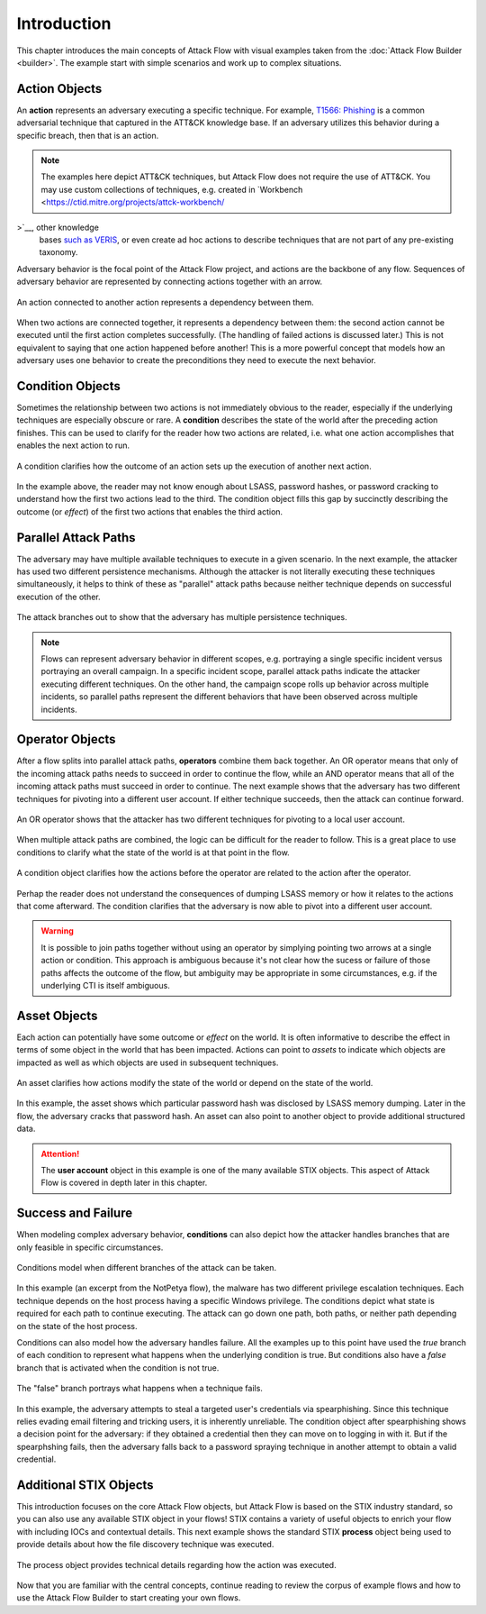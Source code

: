Introduction
============

This chapter introduces the main concepts of Attack Flow with visual examples taken from
the :doc:`Attack Flow Builder <builder>`. The example start with simple scenarios and
work up to complex situations.

Action Objects
--------------

An **action** represents an adversary executing a specific technique. For example,
`T1566: Phishing <https://attack.mitre.org/techniques/T1566/>`__ is a common adversarial
technique that captured in the ATT&CK knowledge base. If an adversary utilizes this behavior
during a specific breach, then that is an action.

.. note::

   The examples here depict ATT&CK techniques, but Attack Flow does not require the use
   of ATT&CK. You may use custom collections of techniques, e.g. created in `Workbench
   <https://ctid.mitre.org/projects/attck-workbench/

>`__, other knowledge
   bases `such as VERIS <http://veriscommunity.net/>`__, or even create ad hoc actions
   to describe techniques that are not part of any pre-existing taxonomy.

Adversary behavior is the focal point of the Attack Flow project, and actions are the
backbone of any flow. Sequences of adversary behavior are represented by connecting
actions together with an arrow.

.. figure:: _static/action.png
   :alt: A spearphishing action connected to a user execution action.
   :scale: 80%
   :align: center

   An action connected to another action represents a dependency between them.

When two actions are connected together, it represents a dependency between them: the
second action cannot be executed until the first action completes successfully. (The
handling of failed actions is discussed later.) This is not equivalent to saying that
one action happened before another! This is a more powerful concept that models how an
adversary uses one behavior to create the preconditions they need to execute the next
behavior.

Condition Objects
-----------------

Sometimes the relationship between two actions is not immediately obvious to the reader,
especially if the underlying techniques are especially obscure or rare. A **condition**
describes the state of the world after the preceding action finishes. This can be used
to clarify for the reader how two actions are related, i.e. what one action accomplishes
that enables the next action to run.

.. figure:: _static/action-condition.png
   :alt: LSASS dumping action leads to password cracking option, which leads to a condition, which leads to a registry run keys action.
   :scale: 80%
   :align: center

   A condition clarifies how the outcome of an action sets up the execution of another next
   action.

In the example above, the reader may not know enough about LSASS, password hashes, or
password cracking to understand how the first two actions lead to the third. The
condition object fills this gap by succinctly describing the outcome (or *effect*) of
the first two actions that enables the third action.

Parallel Attack Paths
---------------------

The adversary may have multiple available techniques to execute in a given scenario. In
the next example, the attacker has used two different persistence mechanisms. Although
the attacker is not literally executing these techniques simultaneously, it helps to
think of these as "parallel" attack paths because neither technique depends on
successful execution of the other.

.. figure:: _static/attack-paths.png
   :scale: 80%
   :alt: One action is connected to two other actions.
   :align: center

   The attack branches out to show that the adversary has multiple persistence
   techniques.

.. note::

   Flows can represent adversary behavior in different scopes, e.g. portraying a single
   specific incident versus portraying an overall campaign. In a specific incident
   scope, parallel attack paths indicate the attacker executing different techniques. On
   the other hand, the campaign scope rolls up behavior across multiple incidents, so
   parallel paths represent the different behaviors that have been observed across
   multiple incidents.

Operator Objects
----------------

After a flow splits into parallel attack paths, **operators** combine them back
together. An OR operator means that only of the incoming attack paths needs to succeed
in order to continue the flow, while an AND operator means that all of the incoming
attack paths must succeed in order to continue. The next example shows that the
adversary has two different techniques for pivoting into a different user account. If
either technique succeeds, then the attack can continue forward.

.. figure:: _static/operator.png
   :scale: 80%
   :alt: Two actions are connected to an OR operator, which is then connected to a third action.
   :align: center

   An OR operator shows that the attacker has two different techniques for pivoting to a
   local user account.

When multiple attack paths are combined, the logic can be difficult for the reader to
follow. This is a great place to use conditions to clarify what the state of the world
is at that point in the flow.

.. figure:: _static/operator-condition.png
   :scale: 80%
   :alt: Two actions are connected to an OR operator, which is then connected to a condition, which is then connected to a third action.
   :align: center

   A condition object clarifies how the actions before the operator are related to
   the action after the operator.

Perhap the reader does not understand the consequences of dumping LSASS memory or how it
relates to the actions that come afterward. The condition clarifies that the adversary
is now able to pivot into a different user account.

.. warning::

   It is possible to join paths together without using an operator by simplying pointing
   two arrows at a single action or condition. This approach is ambiguous because it's
   not clear how the sucess or failure of those paths affects the outcome of the flow,
   but ambiguity may be appropriate in some circumstances, e.g. if the underlying CTI is
   itself ambiguous.

Asset Objects
-------------

Each action can potentially have some outcome or *effect* on the world. It is often
informative to describe the effect in terms of some object in the world that has been
impacted. Actions can point to *assets* to indicate which objects are impacted as well
as which objects are used in subsequent techniques.

.. figure:: _static/asset.png
   :scale: 80%
   :alt: One action connects to another; both are connected to the same asset, which is in turn connected to a user account object.
   :align: center

   An asset clarifies how actions modify the state of the world or depend on the state
   of the world.

In this example, the asset shows which particular password hash was disclosed by LSASS
memory dumping. Later in the flow, the adversary cracks that password hash. An asset can
also point to another object to provide additional structured data.

.. attention::

   The **user account** object in this example is one of the many available STIX
   objects. This aspect of Attack Flow is covered in depth later in this chapter.

Success and Failure
-------------------

When modeling complex adversary behavior, **conditions** can also depict how the
attacker handles branches that are only feasible in specific circumstances.

.. figure:: _static/condition-true.png
   :scale: 80%
   :alt: An actions points at two conditions. Each condition points to a separate action.
   :align: center

   Conditions model when different branches of the attack can be taken.

In this example (an excerpt from the NotPetya flow), the malware has two different
privilege escalation techniques. Each technique depends on the host process having a
specific Windows privilege. The conditions depict what state is required for each path
to continue executing. The attack can go down one path, both paths, or neither path
depending on the state of the host process.

Conditions can also model how the adversary handles failure. All the examples up to this
point have used the *true* branch of each condition to represent what happens when the
underlying condition is true. But conditions also have a *false* branch that is
activated when the condition is not true.

.. figure:: _static/condition-false.png
   :scale: 80%
   :alt: An action points to a condition. The true and false branches of a condition point at separate actions.
   :align: center

   The "false" branch portrays what happens when a technique fails.

In this example, the adversary attempts to steal a targeted user's credentials via
spearphishing. Since this technique relies evading email filtering and tricking users,
it is inherently unreliable. The condition object after spearphishing shows a decision
point for the adversary: if they obtained a credential then they can move on to logging
in with it. But if the spearphshing fails, then the adversary falls back to a password
spraying technique in another attempt to obtain a valid credential.

Additional STIX Objects
-----------------------

This introduction focuses on the core Attack Flow objects, but Attack Flow is based on
the STIX industry standard, so you can also use any available STIX object in your flows!
STIX contains a variety of useful objects to enrich your flow with including IOCs and
contextual details. This next example shows the standard STIX **process** object being
used to provide details about how the file discovery technique was executed.

.. figure:: _static/stix-sdo.png
   :scale: 80%
   :alt: An action points to a process object.
   :align: center

   The process object provides technical details regarding how the action was executed.

Now that you are familiar with the central concepts, continue reading to review the
corpus of example flows and how to use the Attack Flow Builder to start creating your
own flows.
